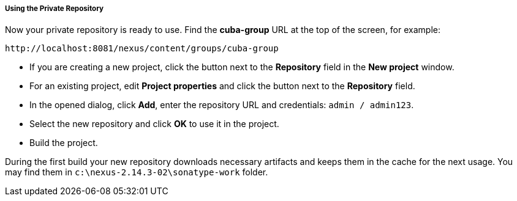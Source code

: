:sourcesdir: ../../../../../source

[[private_repo_usage]]
===== Using the Private Repository

Now your private repository is ready to use. Find the *cuba-group* URL at the top of the screen, for example:
----
http://localhost:8081/nexus/content/groups/cuba-group
----

- If you are creating a new project, click the button next to the *Repository* field in the *New project* window.
- For an existing project, edit *Project properties* and click the button next to the *Repository* field.
- In the opened dialog, click *Add*, enter the repository URL and credentials: `admin / admin123`.
- Select the new repository and click *OK* to use it in the project.
- Build the project.

During the first build your new repository downloads necessary artifacts and keeps them in the cache for the next usage. You may find them in `c:\nexus-2.14.3-02\sonatype-work` folder.

